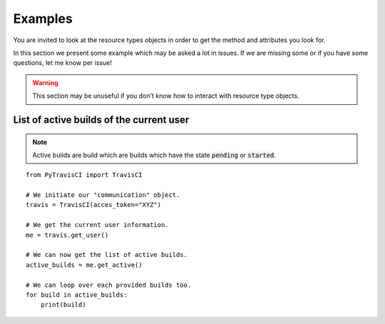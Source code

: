 Examples
--------

You are invited to look at the resource types objects in order to get the method
and attributes you look for.

In this section we present some example which may be asked a lot in issues.
If we are missing some or if you have some questions, let me know per issue!

.. warning::
    This section may be unuseful if you don't know how to interact with
    resource type objects.

List of active builds of the current user
"""""""""""""""""""""""""""""""""""""""""

.. note::
    Active builds are build which are builds which have the state
    :code:`pending` or :code:`started`.

::

    from PyTravisCI import TravisCI

    # We initiate our "communication" object.
    travis = TravisCI(acces_token="XYZ")

    # We get the current user information.
    me = travis.get_user()

    # We can now get the list of active builds.
    active_builds = me.get_active()

    # We can loop over each provided builds too.
    for build in active_builds:
        print(build)
